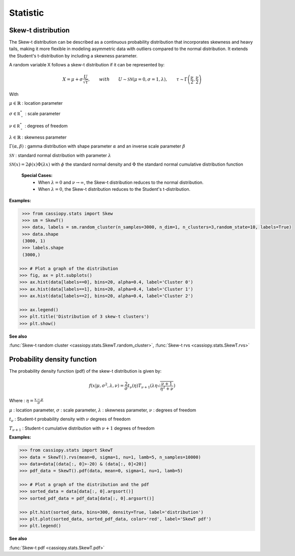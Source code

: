 .. _doc.stats.SkewT:


Statistic 
==========


Skew-t distribution
-------------------

The Skew-t distribution can be described as a continuous probability distribution that incorporates skewness and heavy tails, making it more flexible in modeling asymmetric data with outliers compared to the normal distribution. 
It extends the Student's t-distribution by including a skewness parameter.

A random variable X follows a skew-t distribution if it can be represented by:


.. math::
       X = \mu + \sigma \frac{U}{\sqrt{\tau}}, \qquad with \qquad U\sim\mathcal{SN}(\mu=0, \sigma=1, \lambda), \qquad \tau\sim\Gamma\left(\frac{\nu}{2}, \frac{\nu}{2}\right) 


With 

:math:`\mu \in \mathbb{R}` : location parameter

:math:`\sigma \in \mathbb{R^*_+}` : scale parameter

:math:`\nu \in \mathbb{R^*_+}` : degrees of freedom

:math:`\lambda \in \mathbb{R}` : skewness parameter

:math:`\Gamma(\alpha, \beta)` : gamma distribution with shape parameter :math:`\alpha` and an inverse scale parameter :math:`\beta`

:math:`\mathcal{SN}` : standard normal distribution with parameter :math:`\lambda`

:math:`\mathcal{SN}(x) = 2\phi(x)\Phi(\lambda x)` with :math:`\phi` the standard normal density and :math:`\Phi` the standard normal cumulative distribution function


 **Special Cases:**
   - When :math:`\lambda=0` and :math:`\nu\to\infty`, the Skew-t distribution reduces to the normal distribution.
   - When :math:`\lambda=0`, the Skew-t distribution reduces to the Student's t-distribution.


**Examples:**

.. code-block:: python

    >>> from cassiopy.stats import Skew
    >>> sm = SkewT()
    >>> data, labels = sm.random_cluster(n_samples=3000, n_dim=1, n_clusters=3,random_state=10, labels=True)
    >>> data.shape
    (3000, 1)
    >>> labels.shape
    (3000,)

   >>> # Plot a graph of the distribution
   >>> fig, ax = plt.subplots()
   >>> ax.hist(data[labels==0], bins=20, alpha=0.4, label='Cluster 0')
   >>> ax.hist(data[labels==1], bins=20, alpha=0.4, label='Cluster 1')
   >>> ax.hist(data[labels==2], bins=20, alpha=0.4, label='Cluster 2')

   >>> ax.legend()
   >>> plt.title('Distribution of 3 skew-t clusters')
   >>> plt.show()
.. figure:: ../_static/Images/skewrvs_1D_3cluster.png
   :alt: Description de l'image
   :width: 400px
   :align: center

**See also**

:func:`Skew-t random cluster <cassiopy.stats.SkewT.random_cluster>`, :func:`Skew-t rvs <cassiopy.stats.SkewT.rvs>`

Probability density function
----------------------------

The probability density function (pdf) of the skew-t distribution is given by:

.. math::
    f(x|\mu,\sigma^2, \lambda, \nu) = \frac{2}{\sigma} t_{\nu}(\eta) T_{\nu+1}\left(\lambda \eta \sqrt{\frac{\nu +1}{\eta^2 +\nu}}\right) 
    
Where :
:math:`\eta = \frac{x-\mu}{\sigma}`

:math:`\mu` : location parameter, :math:`\sigma` : scale parameter, :math:`\lambda` : skewness parameter, :math:`\nu` : degrees of freedom

:math:`t_{\nu}` : Student-t probability density with :math:`\nu` degrees of freedom

:math:`T_{\nu+1}` : Student-t cumulative distribution with :math:`\nu+1` degrees of freedom





**Examples:**

.. code-block:: python

    >>> from cassiopy.stats import SkewT 
    >>> data = SkewT().rvs(mean=0, sigma=1, nu=1, lamb=5, n_samples=10000)
    >>> data=data[(data[:, 0]>-20) & (data[:, 0]<20)]
    >>> pdf_data = SkewT().pdf(data, mean=0, sigma=1, nu=1, lamb=5)

    >>> # Plot a graph of the distribution and the pdf
    >>> sorted_data = data[data[:, 0].argsort()]
    >>> sorted_pdf_data = pdf_data[data[:, 0].argsort()]

    >>> plt.hist(sorted_data, bins=300, density=True, label='distribution')
    >>> plt.plot(sorted_data, sorted_pdf_data, color='red', label='SkewT pdf')
    >>> plt.legend()

.. figure:: ../_static/Images/skewpdf_1D.png
   :alt: Description de l'image
   :width: 400px
   :align: center

.. dropdown:: References


   .. bibliography:: referencePDF.bib
      :all:


**See also**

:func:`Skew-t pdf <cassiopy.stats.SkewT.pdf>`
